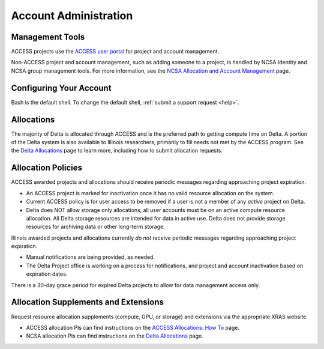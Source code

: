 Account Administration
========================

.. _mgmt_tools:

Management Tools
-----------------

ACCESS projects use the `ACCESS user portal <https://support.access-ci.org/>`_ for project and account management.

Non-ACCESS project and account management, such as adding someone to a project, is handled by NCSA Identity and NCSA group management tools. For more information, see the `NCSA Allocation and Account Management <https://wiki.ncsa.illinois.edu/display/USSPPRT/NCSA+Allocation+and+Account+Management>`_ page.

Configuring Your Account
----------------------------

Bash is the default shell. To change the default shell, :ref:`submit a support request <help>`.

Allocations
-------------

The majority of Delta is allocated through ACCESS and is the preferred path to getting compute time on Delta. A portion of the Delta system is also available to Illinois researchers, primarily to fill needs not met by the ACCESS program. See the `Delta Allocations <https://delta.ncsa.illinois.edu/delta-allocations/>`_ page to learn more, including how to submit allocation requests.

Allocation Policies
-----------------------

ACCESS awarded projects and allocations should receive periodic messages regarding approaching project expiration.

- An ACCESS project is marked for inactivation once it has no valid resource allocation on the system.
- Current ACCESS policy is for user access to be removed if a user is not a member of any *active* project on Delta.
- Delta does NOT allow storage only allocations, all user accounts must be on an active compute resource allocation. All Delta storage resources are intended for data in active use. Delta does not provide storage resources for archiving data or other long-term storage.

Illinois awarded projects and allocations currently *do not* receive periodic messages regarding approaching project expiration.

- Manual notifications are being provided, as needed.
- The Delta Project office is working on a process for notifications, and project and account inactivation based on expiration dates.

There is a 30-day grace period for expired Delta projects to allow for data management access only.

.. _all_sup:

Allocation Supplements and Extensions
---------------------------------------

Request resource allocation supplements (compute, GPU, or storage) and extensions via the appropriate XRAS website.

- ACCESS allocation PIs can find instructions on the `ACCESS Allocations: How To <https://allocations.access-ci.org/how-to>`_ page.
- NCSA allocation PIs can find instructions on the `Delta Allocations <https://wiki.ncsa.illinois.edu/display/USSPPRT/Delta+Allocations#DeltaAllocations-Requestingan%22Extension%22or%22Supplement%22foranexistingDeltaallocation>`_ page.
